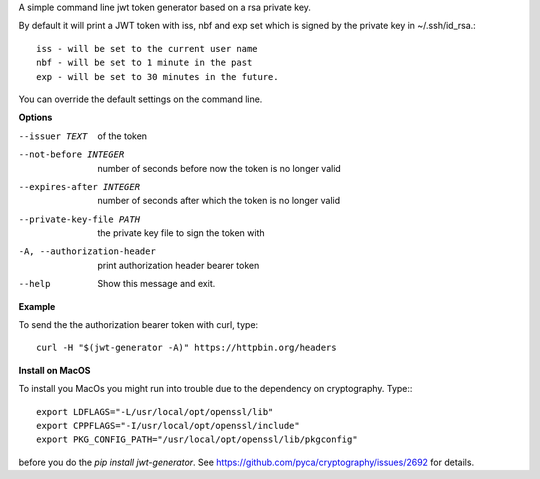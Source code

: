 A simple command line jwt token generator based on a rsa private key.

By default it will print a JWT token with iss, nbf and exp set which is signed 
by the private key in ~/.ssh/id_rsa.::

	iss - will be set to the current user name 
	nbf - will be set to 1 minute in the past
	exp - will be set to 30 minutes in the future.

You can override the default settings on the command line.

**Options**

--issuer TEXT               of the token
--not-before INTEGER        number of seconds before now the token is no longer valid
--expires-after INTEGER     number of seconds after which the token is no longer valid
--private-key-file PATH     the private key file to sign the token with
-A, --authorization-header  print authorization header bearer token
--help                      Show this message and exit.

**Example**

To send the the authorization bearer token with curl, type::

	curl -H "$(jwt-generator -A)" https://httpbin.org/headers

**Install on MacOS**

To install you MacOs you might run into trouble due to the dependency on cryptography. Type:::

	export LDFLAGS="-L/usr/local/opt/openssl/lib"
	export CPPFLAGS="-I/usr/local/opt/openssl/include"
	export PKG_CONFIG_PATH="/usr/local/opt/openssl/lib/pkgconfig"

before you do the `pip install jwt-generator`. See https://github.com/pyca/cryptography/issues/2692 for details.
